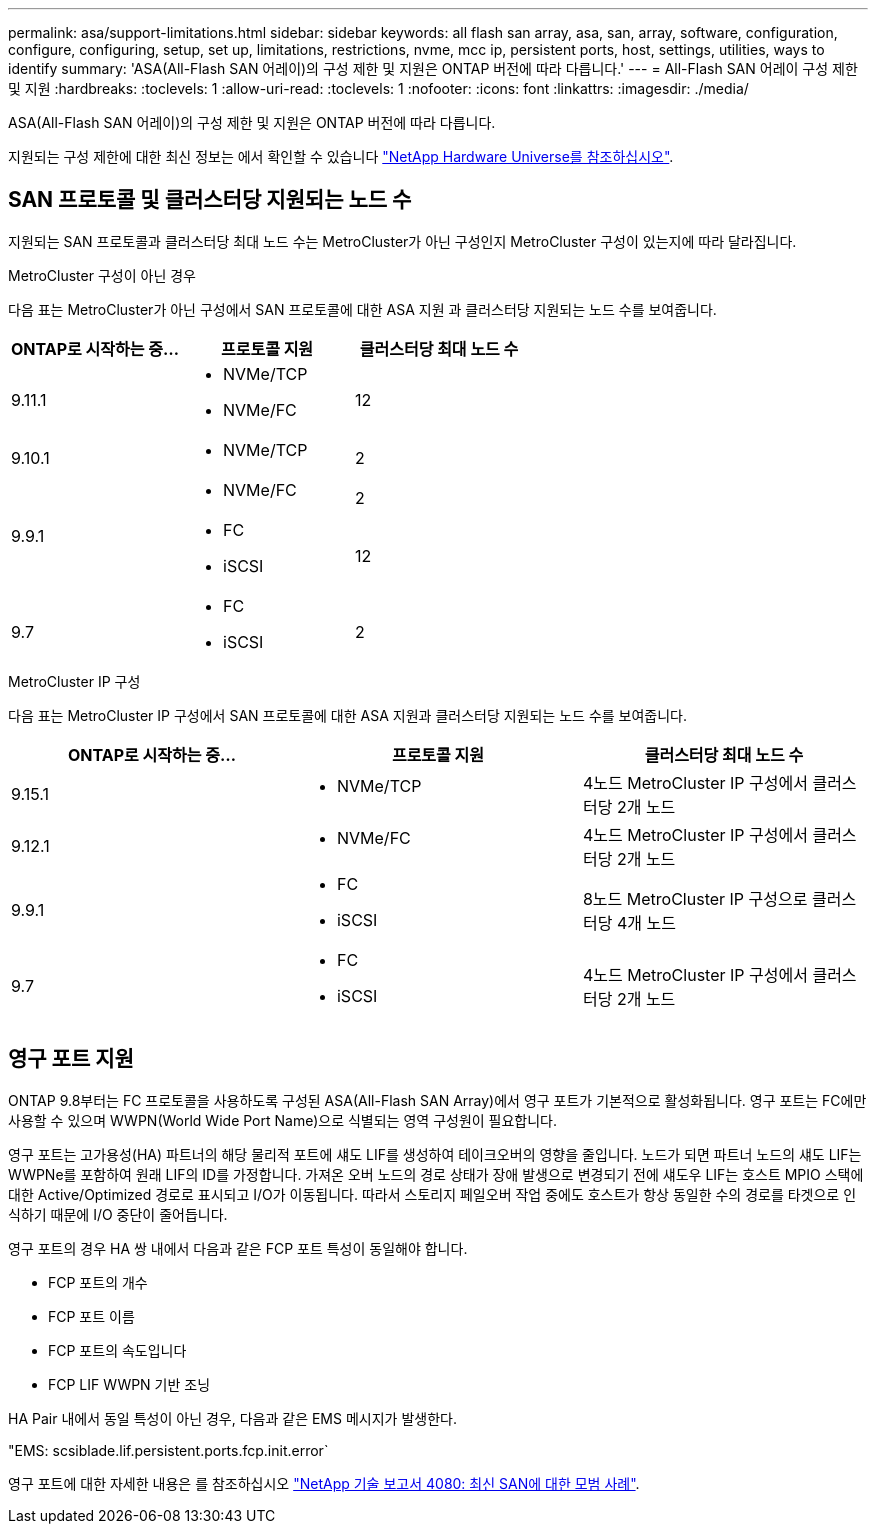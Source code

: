 ---
permalink: asa/support-limitations.html 
sidebar: sidebar 
keywords: all flash san array, asa, san, array, software, configuration, configure, configuring, setup, set up, limitations, restrictions, nvme, mcc ip, persistent ports, host, settings, utilities, ways to identify 
summary: 'ASA(All-Flash SAN 어레이)의 구성 제한 및 지원은 ONTAP 버전에 따라 다릅니다.' 
---
= All-Flash SAN 어레이 구성 제한 및 지원
:hardbreaks:
:toclevels: 1
:allow-uri-read: 
:toclevels: 1
:nofooter: 
:icons: font
:linkattrs: 
:imagesdir: ./media/


[role="lead"]
ASA(All-Flash SAN 어레이)의 구성 제한 및 지원은 ONTAP 버전에 따라 다릅니다.

지원되는 구성 제한에 대한 최신 정보는 에서 확인할 수 있습니다 link:https://hwu.netapp.com/["NetApp Hardware Universe를 참조하십시오"^].



== SAN 프로토콜 및 클러스터당 지원되는 노드 수

지원되는 SAN 프로토콜과 클러스터당 최대 노드 수는 MetroCluster가 아닌 구성인지 MetroCluster 구성이 있는지에 따라 달라집니다.

[role="tabbed-block"]
====
.MetroCluster 구성이 아닌 경우
--
다음 표는 MetroCluster가 아닌 구성에서 SAN 프로토콜에 대한 ASA 지원 과 클러스터당 지원되는 노드 수를 보여줍니다.

[cols="3*"]
|===
| ONTAP로 시작하는 중... | 프로토콜 지원 | 클러스터당 최대 노드 수 


| 9.11.1  a| 
* NVMe/TCP
* NVMe/FC

 a| 
12



| 9.10.1  a| 
* NVMe/TCP

 a| 
2



.2+| 9.9.1  a| 
* NVMe/FC

 a| 
2



 a| 
* FC
* iSCSI

 a| 
12



| 9.7  a| 
* FC
* iSCSI

 a| 
2

|===
--
.MetroCluster IP 구성
--
다음 표는 MetroCluster IP 구성에서 SAN 프로토콜에 대한 ASA 지원과 클러스터당 지원되는 노드 수를 보여줍니다.

[cols="3*"]
|===
| ONTAP로 시작하는 중... | 프로토콜 지원 | 클러스터당 최대 노드 수 


| 9.15.1  a| 
* NVMe/TCP

| 4노드 MetroCluster IP 구성에서 클러스터당 2개 노드 


| 9.12.1  a| 
* NVMe/FC

 a| 
4노드 MetroCluster IP 구성에서 클러스터당 2개 노드



| 9.9.1  a| 
* FC
* iSCSI

 a| 
8노드 MetroCluster IP 구성으로 클러스터당 4개 노드



| 9.7  a| 
* FC
* iSCSI

 a| 
4노드 MetroCluster IP 구성에서 클러스터당 2개 노드

|===
--
====


== 영구 포트 지원

ONTAP 9.8부터는 FC 프로토콜을 사용하도록 구성된 ASA(All-Flash SAN Array)에서 영구 포트가 기본적으로 활성화됩니다. 영구 포트는 FC에만 사용할 수 있으며 WWPN(World Wide Port Name)으로 식별되는 영역 구성원이 필요합니다.

영구 포트는 고가용성(HA) 파트너의 해당 물리적 포트에 섀도 LIF를 생성하여 테이크오버의 영향을 줄입니다. 노드가 되면 파트너 노드의 섀도 LIF는 WWPNe를 포함하여 원래 LIF의 ID를 가정합니다. 가져온 오버 노드의 경로 상태가 장애 발생으로 변경되기 전에 섀도우 LIF는 호스트 MPIO 스택에 대한 Active/Optimized 경로로 표시되고 I/O가 이동됩니다. 따라서 스토리지 페일오버 작업 중에도 호스트가 항상 동일한 수의 경로를 타겟으로 인식하기 때문에 I/O 중단이 줄어듭니다.

영구 포트의 경우 HA 쌍 내에서 다음과 같은 FCP 포트 특성이 동일해야 합니다.

* FCP 포트의 개수
* FCP 포트 이름
* FCP 포트의 속도입니다
* FCP LIF WWPN 기반 조닝


HA Pair 내에서 동일 특성이 아닌 경우, 다음과 같은 EMS 메시지가 발생한다.

"EMS: scsiblade.lif.persistent.ports.fcp.init.error`

영구 포트에 대한 자세한 내용은 를 참조하십시오 link:http://www.netapp.com/us/media/tr-4080.pdf["NetApp 기술 보고서 4080: 최신 SAN에 대한 모범 사례"^].
